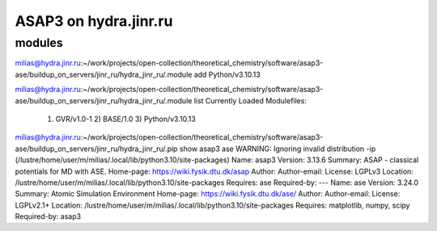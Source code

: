 ======================
ASAP3 on hydra.jinr.ru
======================

modules
-------
milias@hydra.jinr.ru:~/work/projects/open-collection/theoretical_chemistry/software/asap3-ase/buildup_on_servers/jinr_ru/hydra_jinr_ru/.module add Python/v3.10.13

milias@hydra.jinr.ru:~/work/projects/open-collection/theoretical_chemistry/software/asap3-ase/buildup_on_servers/jinr_ru/hydra_jinr_ru/.module list
Currently Loaded Modulefiles:
  1) GVR/v1.0-1        2) BASE/1.0          3) Python/v3.10.13

milias@hydra.jinr.ru:~/work/projects/open-collection/theoretical_chemistry/software/asap3-ase/buildup_on_servers/jinr_ru/hydra_jinr_ru/.pip show asap3 ase
WARNING: Ignoring invalid distribution -ip (/lustre/home/user/m/milias/.local/lib/python3.10/site-packages)
Name: asap3
Version: 3.13.6
Summary: ASAP - classical potentials for MD with ASE.
Home-page: https://wiki.fysik.dtu.dk/asap
Author:
Author-email:
License: LGPLv3
Location: /lustre/home/user/m/milias/.local/lib/python3.10/site-packages
Requires: ase
Required-by:
---
Name: ase
Version: 3.24.0
Summary: Atomic Simulation Environment
Home-page: https://wiki.fysik.dtu.dk/ase/
Author:
Author-email:
License: LGPLv2.1+
Location: /lustre/home/user/m/milias/.local/lib/python3.10/site-packages
Requires: matplotlib, numpy, scipy
Required-by: asap3

